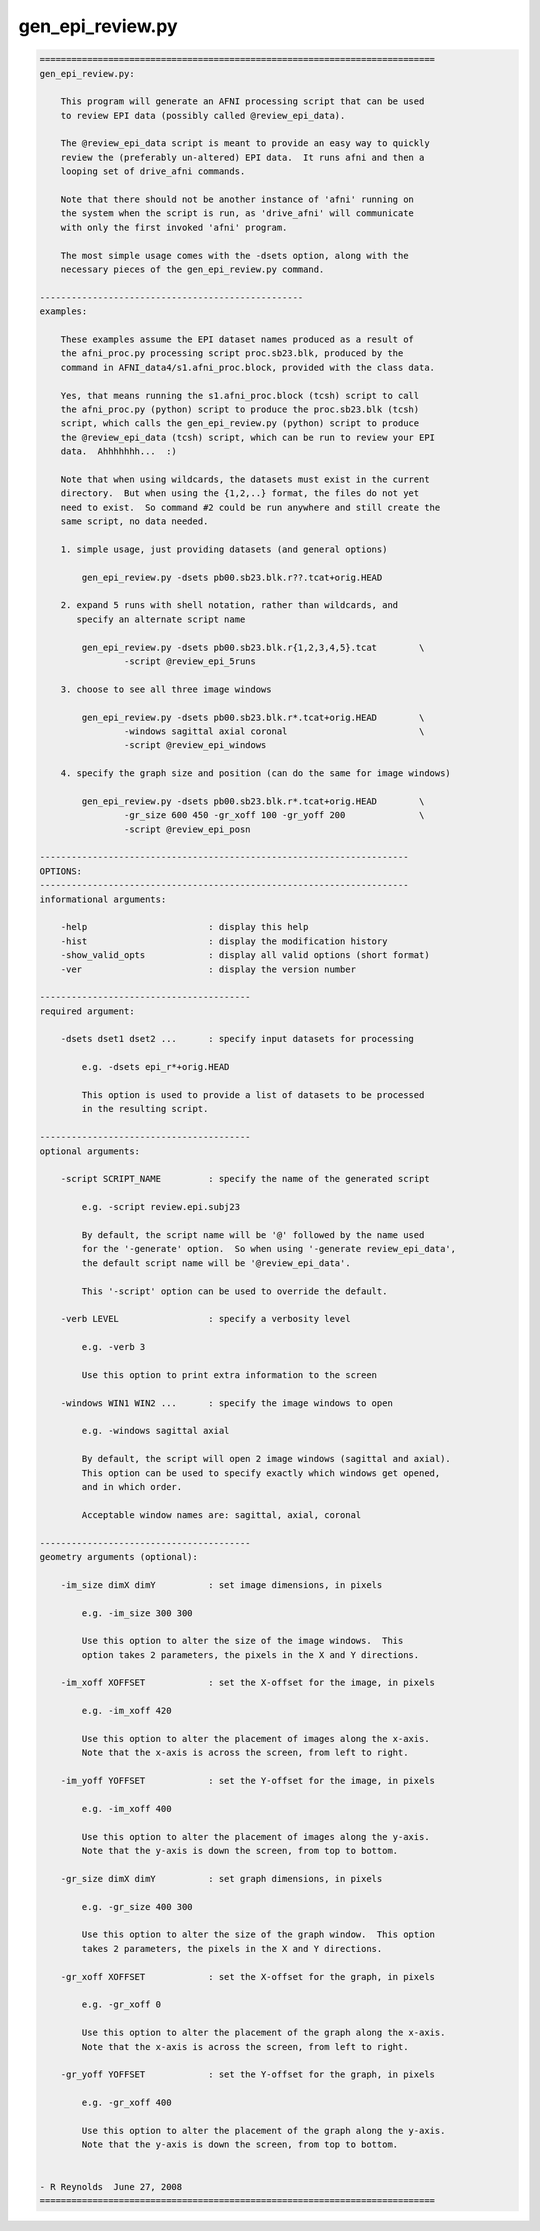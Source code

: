 *****************
gen_epi_review.py
*****************

.. _gen_epi_review.py:

.. contents:: 
    :depth: 4 

.. code-block:: none

    
    ===========================================================================
    gen_epi_review.py:
    
        This program will generate an AFNI processing script that can be used
        to review EPI data (possibly called @review_epi_data).
    
        The @review_epi_data script is meant to provide an easy way to quickly
        review the (preferably un-altered) EPI data.  It runs afni and then a
        looping set of drive_afni commands.
    
        Note that there should not be another instance of 'afni' running on
        the system when the script is run, as 'drive_afni' will communicate
        with only the first invoked 'afni' program.
    
        The most simple usage comes with the -dsets option, along with the
        necessary pieces of the gen_epi_review.py command.
    
    --------------------------------------------------
    examples:
    
        These examples assume the EPI dataset names produced as a result of
        the afni_proc.py processing script proc.sb23.blk, produced by the
        command in AFNI_data4/s1.afni_proc.block, provided with the class data.
    
        Yes, that means running the s1.afni_proc.block (tcsh) script to call
        the afni_proc.py (python) script to produce the proc.sb23.blk (tcsh)
        script, which calls the gen_epi_review.py (python) script to produce
        the @review_epi_data (tcsh) script, which can be run to review your EPI 
        data.  Ahhhhhhh...  :)
    
        Note that when using wildcards, the datasets must exist in the current
        directory.  But when using the {1,2,..} format, the files do not yet
        need to exist.  So command #2 could be run anywhere and still create the
        same script, no data needed.
    
        1. simple usage, just providing datasets (and general options)
    
            gen_epi_review.py -dsets pb00.sb23.blk.r??.tcat+orig.HEAD
    
        2. expand 5 runs with shell notation, rather than wildcards, and
           specify an alternate script name
    
            gen_epi_review.py -dsets pb00.sb23.blk.r{1,2,3,4,5}.tcat        \
                    -script @review_epi_5runs
    
        3. choose to see all three image windows
    
            gen_epi_review.py -dsets pb00.sb23.blk.r*.tcat+orig.HEAD        \
                    -windows sagittal axial coronal                         \
                    -script @review_epi_windows
    
        4. specify the graph size and position (can do the same for image windows)
    
            gen_epi_review.py -dsets pb00.sb23.blk.r*.tcat+orig.HEAD        \
                    -gr_size 600 450 -gr_xoff 100 -gr_yoff 200              \
                    -script @review_epi_posn
    
    ----------------------------------------------------------------------
    OPTIONS:
    ----------------------------------------------------------------------
    informational arguments:
    
        -help                       : display this help
        -hist                       : display the modification history
        -show_valid_opts            : display all valid options (short format)
        -ver                        : display the version number
    
    ----------------------------------------
    required argument:
    
        -dsets dset1 dset2 ...      : specify input datasets for processing
    
            e.g. -dsets epi_r*+orig.HEAD
    
            This option is used to provide a list of datasets to be processed
            in the resulting script.
    
    ----------------------------------------
    optional arguments:
    
        -script SCRIPT_NAME         : specify the name of the generated script
    
            e.g. -script review.epi.subj23
    
            By default, the script name will be '@' followed by the name used
            for the '-generate' option.  So when using '-generate review_epi_data',
            the default script name will be '@review_epi_data'.
    
            This '-script' option can be used to override the default.
    
        -verb LEVEL                 : specify a verbosity level
    
            e.g. -verb 3
    
            Use this option to print extra information to the screen
    
        -windows WIN1 WIN2 ...      : specify the image windows to open
    
            e.g. -windows sagittal axial
    
            By default, the script will open 2 image windows (sagittal and axial).
            This option can be used to specify exactly which windows get opened,
            and in which order.
    
            Acceptable window names are: sagittal, axial, coronal
    
    ----------------------------------------
    geometry arguments (optional):
    
        -im_size dimX dimY          : set image dimensions, in pixels
    
            e.g. -im_size 300 300
    
            Use this option to alter the size of the image windows.  This
            option takes 2 parameters, the pixels in the X and Y directions.
    
        -im_xoff XOFFSET            : set the X-offset for the image, in pixels
    
            e.g. -im_xoff 420
    
            Use this option to alter the placement of images along the x-axis.
            Note that the x-axis is across the screen, from left to right.
    
        -im_yoff YOFFSET            : set the Y-offset for the image, in pixels
    
            e.g. -im_xoff 400
    
            Use this option to alter the placement of images along the y-axis.
            Note that the y-axis is down the screen, from top to bottom.
    
        -gr_size dimX dimY          : set graph dimensions, in pixels
    
            e.g. -gr_size 400 300
    
            Use this option to alter the size of the graph window.  This option
            takes 2 parameters, the pixels in the X and Y directions.
    
        -gr_xoff XOFFSET            : set the X-offset for the graph, in pixels
    
            e.g. -gr_xoff 0
    
            Use this option to alter the placement of the graph along the x-axis.
            Note that the x-axis is across the screen, from left to right.
    
        -gr_yoff YOFFSET            : set the Y-offset for the graph, in pixels
    
            e.g. -gr_xoff 400
    
            Use this option to alter the placement of the graph along the y-axis.
            Note that the y-axis is down the screen, from top to bottom.
    
    
    - R Reynolds  June 27, 2008
    ===========================================================================

